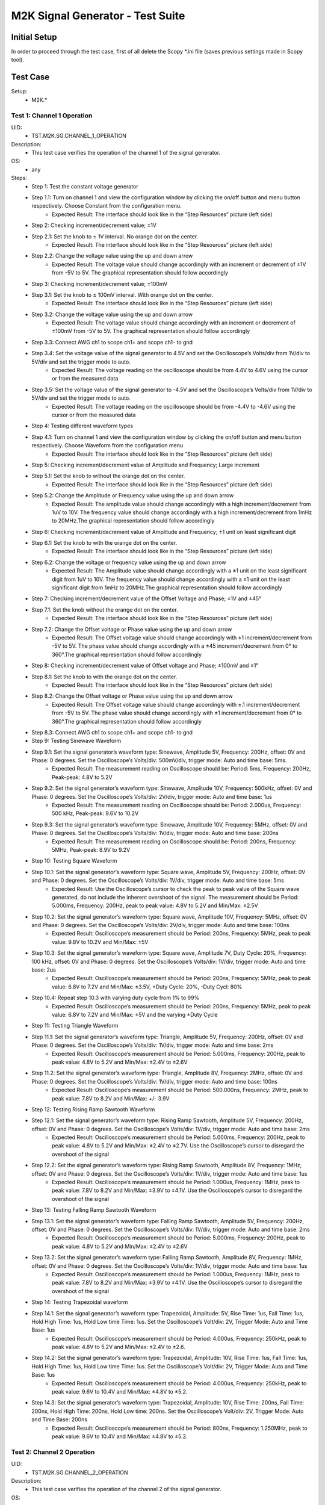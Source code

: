 M2K Signal Generator - Test Suite
=======================================================

Initial Setup
-------------------------------------------------------

In order to proceed through the test case, first of all delete the Scopy \*.ini file (saves previous settings made in Scopy tool).

Test Case
-------------------------------------------------------

Setup:
        - M2K.*

Test 1: Channel 1 Operation
~~~~~~~~~~~~~~~~~~~~~~~~~~~~~~~~~~~~~~~~~~~~~~~~~~~~~~~

UID:
        - TST.M2K.SG.CHANNEL_1_OPERATION

Description:
        - This test case verifies the operation of the channel 1 of the signal generator.

OS:
        - any

Steps:
        * Step 1: Test the constant voltage generator
        * Step 1.1: Turn on channel 1 and view the configuration window by clicking the on/off button and menu button respectively. Choose Constant from the configuration menu.
                    * Expected Result: The interface should look like in the “Step Resources” picture (left side)
        * Step 2: Checking increment/decrement value; ±1V
        * Step 2.1: Set the knob to ± 1V interval. No orange dot on the center.
                    * Expected Result: The interface should look like in the “Step Resources” picture (left side)
        * Step 2.2: Change the voltage value using the up and down arrow
                    * Expected Result: The voltage value should change accordingly with an increment or decrement of ±1V from -5V to 5V. The graphical representation should follow accordingly
        * Step 3: Checking increment/decrement value; ±100mV
        * Step 3.1: Set the knob to ± 100mV interval. With orange dot on the center.
                    * Expected Result: The interface should look like in the “Step Resources” picture (left side)
        * Step 3.2: Change the voltage value using the up and down arrow
                    * Expected Result: The voltage value should change accordingly with an increment or decrement of ±100mV from -5V to 5V. The graphical representation should follow accordingly
        * Step 3.3: Connect AWG ch1 to scope ch1+ and scope ch1- to gnd
        * Step 3.4: Set the voltage value of the signal generator to 4.5V and set the Oscilloscope’s Volts/div from 1V/div to 5V/div and set the trigger mode to auto.
                    * Expected Result: The voltage reading on the oscilloscope should be from 4.4V to 4.6V using the cursor or from the measured data
        * Step 3.5: Set the voltage value of the signal generator to -4.5V and set the Oscilloscope’s Volts/div from 1V/div to 5V/div and set the trigger mode to auto.
                    * Expected Result: The voltage reading on the oscilloscope should be from -4.4V to -4.6V using the cursor or from the measured data
        * Step 4: Testing different waveform types
        * Step 4.1: Turn on channel 1 and view the configuration window by clicking the on/off button and menu button respectively. Choose Waveform from the configuration menu
                    * Expected Result: The interface should look like in the “Step Resources” picture (left side)
        * Step 5: Checking increment/decrement value of Amplitude and Frequency; Large increment
        * Step 5.1: Set the knob to without the orange dot on the center.
                    * Expected Result: The interface should look like in the “Step Resources” picture (left side)
        * Step 5.2: Change the Amplitude or Frequency value using the up and down arrow
                    * Expected Result: The amplitude value should change accordingly with a high increment/decrement from 1uV to 10V. The frequency value should change accordingly with a high increment/decrement from 1mHz to 20MHz.The graphical representation should follow accordingly
        * Step 6: Checking increment/decrement value of Amplitude and Frequency; ±1 unit on least significant digit
        * Step 6.1: Set the knob to with the orange dot on the center.
                    * Expected Result: The interface should look like in the “Step Resources” picture (left side)
        * Step 6.2: Change the voltage or frequency value using the up and down arrow
                    * Expected Result: The Amplitude value should change accordingly with a ±1 unit on the least significant digit from 1uV to 10V. The frequency value should change accordingly with a ±1 unit on the least significant digit from 1mHz to 20MHz.The graphical representation should follow accordingly
        * Step 7: Checking increment/decrement value of the Offset Voltage and Phase; ±1V and ±45°
        * Step 7.1: Set the knob without the orange dot on the center.
                    * Expected Result: The interface should look like in the “Step Resources” picture (left side)
        * Step 7.2: Change the Offset voltage or Phase value using the up and down arrow
                    * Expected Result: The Offset voltage value should change accordingly with ±1 increment/decrement from -5V to 5V. The phase value should change accordingly with a ±45 increment/decrement from 0° to 360°.The graphical representation should follow accordingly
        * Step 8: Checking increment/decrement value of Offset voltage and Phase; ±100mV and ±1°
        * Step 8.1: Set the knob to with the orange dot on the center.
                    * Expected Result: The interface should look like in the “Step Resources” picture (left side)
        * Step 8.2: Change the Offset voltage or Phase value using the up and down arrow
                    * Expected Result: The Offset voltage value should change accordingly with ±.1 increment/decrement from -5V to 5V. The phase value should change accordingly with ±1 increment/decrement from 0° to 360°.The graphical representation should follow accordingly
        * Step 8.3: Connect AWG ch1 to scope ch1+ and scope ch1- to gnd
        * Step 9: Testing Sinewave Waveform
        * Step 9.1: Set the signal generator’s waveform type: Sinewave, Amplitude 5V, Frequency: 200Hz, offset: 0V and Phase: 0 degrees. Set the Oscilloscope’s Volts/div: 500mV/div, trigger mode: Auto and time base: 5ms.
                    * Expected Result: The measurement reading on Oscilloscope should be: Period: 5ms, Frequency: 200Hz, Peak-peak: 4.8V to 5.2V
        * Step 9.2: Set the signal generator’s waveform type: Sinewave, Amplitude 10V, Frequency: 500kHz, offset: 0V and Phase: 0 degrees. Set the Oscilloscope’s Volts/div: 2V/div, trigger mode: Auto and time base: 1us
                    * Expected Result: The measurement reading on Oscilloscope should be: Period: 2.000us, Frequency: 500 kHz, Peak-peak: 9.6V to 10.2V
        * Step 9.3: Set the signal generator’s waveform type: Sinewave, Amplitude 10V, Frequency: 5MHz, offset: 0V and Phase: 0 degrees. Set the Oscilloscope’s Volts/div: 1V/div, trigger mode: Auto and time base: 200ns
                    * Expected Result: The measurement reading on Oscilloscope should be: Period: 200ns, Frequency: 5MHz, Peak-peak: 8.9V to 9.2V
        * Step 10: Testing Square Waveform
        * Step 10.1: Set the signal generator’s waveform type: Square wave, Amplitude 5V, Frequency: 200Hz, offset: 0V and Phase: 0 degrees. Set the Oscilloscope’s Volts/div: 1V/div, trigger mode: Auto and time base: 5ms
                    * Expected Result: Use the Oscilloscope’s cursor to check the peak to peak value of the Square wave generated, do not include the inherent overshoot of the signal. The measurement should be Period: 5.000ms, Frequency: 200Hz, peak to peak value: 4.8V to 5.2V and Min/Max: ±2.5V
        * Step 10.2: Set the signal generator’s waveform type: Square wave, Amplitude 10V, Frequency: 5MHz, offset: 0V and Phase: 0 degrees. Set the Oscilloscope’s Volts/div: 2V/div, trigger mode: Auto and time base: 100ns
                    * Expected Result: Oscilloscope’s measurement should be Period: 200ns, Frequency: 5MHz, peak to peak value: 9.8V to 10.2V and Min/Max: ±5V
        * Step 10.3: Set the signal generator’s waveform type: Square wave, Amplitude 7V, Duty Cycle: 20%, Frequency: 100 kHz, offset: 0V and Phase: 0 degrees. Set the Oscilloscope’s Volts/div: 1V/div, trigger mode: Auto and time base: 2us
                    * Expected Result: Oscilloscope’s measurement should be Period: 200ns, Frequency: 5MHz, peak to peak value: 6.8V to 7.2V and Min/Max: ±3.5V, +Duty Cycle: 20%, -Duty Cycl: 80%
        * Step 10.4: Repeat step 10.3 with varying duty cycle from 1% to 99%
                    * Expected Result: Oscilloscope’s measurement should be Period: 200ns, Frequency: 5MHz, peak to peak value: 6.8V to 7.2V and Min/Max: ±5V and the varying ±Duty Cycle
        * Step 11: Testing Triangle Waveform
        * Step 11.1: Set the signal generator’s waveform type: Triangle, Amplitude 5V, Frequency: 200Hz, offset: 0V and Phase: 0 degrees. Set the Oscilloscope’s Volts/div: 1V/div, trigger mode: Auto and time base: 2ms
                    * Expected Result: Oscilloscope’s measurement should be Period: 5.000ms, Frequency: 200Hz, peak to peak value: 4.8V to 5.2V and Min/Max: ±2.4V to ±2.6V
        * Step 11.2: Set the signal generator’s waveform type: Triangle, Amplitude 8V, Frequency: 2MHz, offset: 0V and Phase: 0 degrees. Set the Oscilloscope’s Volts/div: 1V/div, trigger mode: Auto and time base: 100ns
                    * Expected Result: Oscilloscope’s measurement should be Period: 500.000ns, Frequency: 2MHz, peak to peak value: 7.8V to 8.2V and Min/Max: +/- 3.9V
        * Step 12: Testing Rising Ramp Sawtooth Waveform
        * Step 12.1: Set the signal generator’s waveform type: Rising Ramp Sawtooth, Amplitude 5V, Frequency: 200Hz, offset: 0V and Phase: 0 degrees. Set the Oscilloscope’s Volts/div: 1V/div, trigger mode: Auto and time base: 2ms
                    * Expected Result: Oscilloscope’s measurement should be Period: 5.000ms, Frequency: 200Hz, peak to peak value: 4.8V to 5.2V and Min/Max: ±2.4V to ±2.7V. Use the Oscilloscope’s cursor to disregard the overshoot of the signal
        * Step 12.2: Set the signal generator’s waveform type: Rising Ramp Sawtooth, Amplitude 8V, Frequency: 1MHz, offset: 0V and Phase: 0 degrees. Set the Oscilloscope’s Volts/div: 1V/div, trigger mode: Auto and time base: 1us
                    * Expected Result: Oscilloscope’s measurement should be Period: 1.000us, Frequency: 1MHz, peak to peak value: 7.8V to 8.2V and Min/Max: ±3.9V to ±4.1V. Use the Oscilloscope’s cursor to disregard the overshoot of the signal
        * Step 13: Testing Falling Ramp Sawtooth Waveform
        * Step 13.1: Set the signal generator’s waveform type: Falling Ramp Sawtooth, Amplitude 5V, Frequency: 200Hz, offset: 0V and Phase: 0 degrees. Set the Oscilloscope’s Volts/div: 1V/div, trigger mode: Auto and time base: 2ms
                    * Expected Result: Oscilloscope’s measurement should be Period: 5.000ms, Frequency: 200Hz, peak to peak value: 4.8V to 5.2V and Min/Max: ±2.4V to ±2.6V
        * Step 13.2: Set the signal generator’s waveform type: Falling Ramp Sawtooth, Amplitude 8V, Frequency: 1MHz, offset: 0V and Phase: 0 degrees. Set the Oscilloscope’s Volts/div: 1V/div, trigger mode: Auto and time base: 1us
                    * Expected Result: Oscilloscope’s measurement should be Period: 1.000us, Frequency: 1MHz, peak to peak value: 7.8V to 8.2V and Min/Max: ±3.9V to ±4.1V. Use the Oscilloscope’s cursor to disregard the overshoot of the signal
        * Step 14: Testing Trapezoidal waveform
        * Step 14.1: Set the signal generator’s waveform type: Trapezoidal, Amplitude: 5V, Rise Time: 1us, Fall Time: 1us, Hold High Time: 1us, Hold Low time Time: 1us. Set the Oscilloscope’s Volt/div: 2V, Trigger Mode: Auto and Time Base: 1us
                    * Expected Result: Oscilloscope’s measurement should be Period: 4.000us, Frequency: 250kHz, peak to peak value: 4.8V to 5.2V and Min/Max: ±2.4V to ±2.6.
        * Step 14.2: Set the signal generator’s waveform type: Trapezoidal, Amplitude: 10V, Rise Time: 1us, Fall Time: 1us, Hold High Time: 1us, Hold Low time Time: 1us. Set the Oscilloscope’s Volt/div: 2V, Trigger Mode: Auto and Time Base: 1us
                    * Expected Result: Oscilloscope’s measurement should be Period: 4.000us, Frequency: 250kHz, peak to peak value: 9.6V to 10.4V and Min/Max: ±4.8V to ±5.2.
        * Step 14.3: Set the signal generator’s waveform type: Trapezoidal, Amplitude: 10V, Rise Time: 200ns, Fall Time: 200ns, Hold High Time: 200ns, Hold Low time: 200ns. Set the Oscilloscope’s Volt/div: 2V, Trigger Mode: Auto and Time Base: 200ns
                    * Expected Result: Oscilloscope’s measurement should be Period: 800ns, Frequency: 1.250MHz, peak to peak value: 9.6V to 10.4V and Min/Max: ±4.8V to ±5.2.


Test 2: Channel 2 Operation
~~~~~~~~~~~~~~~~~~~~~~~~~~~~~~~~~~~~~~~~~~~~~~~~~~~~~~~

UID:
        - TST.M2K.SG.CHANNEL_2_OPERATION

Description:
        - This test case verifies the operation of the channel 2 of the signal generator.

OS:
        - any

Steps:
        * Step 1: Test the constant voltage generator
        * Step 1.1: Turn on channel 2 and view the configuration window by clicking the on/off button and menu button respectively. Choose Constant from the configuration menu.
                    * Expected Result: The interface should look like in the “Step Resources” picture (left side)
        * Step 2: Checking increment/decrement value; ±1V
        * Step 2.1: Set the knob to ± 1V interval. No orange dot on the center.
                    * Expected Result: The interface should look like in the “Step Resources” picture (left side)
        * Step 2.2: Change the voltage value using the up and down arrow
                    * Expected Result: The voltage value should change accordingly with an increment or decrement of ±1V from -5V to 5V. The graphical representation should follow accordingly
        * Step 3: Checking increment/decrement value; ±100mV
        * Step 3.1: Set the knob to ± 100mV interval. With orange dot on the center.
                    * Expected Result: The interface should look like in the “Step Resources” picture (left side)
        * Step 3.2: Change the voltage value using the up and down arrow
                    * Expected Result: The voltage value should change accordingly with an increment or decrement of ±100mV from -5V to 5V. The graphical representation should follow accordingly
        * Step 3.3: Connect AWG ch2 to scope ch2+ and scope ch2- to gnd
        * Step 3.4: Set the voltage value of the signal generator to 4.5V and set the Oscilloscope’s Volts/div from 1V/div to 5V/div and set the trigger mode to auto.
                    * Expected Result: The voltage reading on the oscilloscope should be from 4.4V to 4.6V using the cursor or from the measured data
        * Step 3.5: Set the voltage value of the signal generator to -4.5V and set the Oscilloscope’s Volts/div from 1V/div to 5V/div and set the trigger mode to auto.
                    * Expected Result: The voltage reading on the oscilloscope should be from -4.4V to -4.6V using the cursor or from the measured data
        * Step 4: Testing different waveform types
        * Step 4.1: Turn on channel 2 and view the configuration window by clicking the on/off button and menu button respectively. Choose Waveform from the configuration menu
                    * Expected Result: The interface should look like in the “Step Resources” picture (left side)
        * Step 5: Checking increment/decrement value of Amplitude and Frequency; Large increment
        * Step 5.1: Set the knob to without the orange dot on the center.
                    * Expected Result: The interface should look like in the “Step Resources” picture (left side)
        * Step 5.2: Change the Amplitude or Frequency value using the up and down arrow
                    * Expected Result: The amplitude value should change accordingly with a high increment/decrement from 1uV to 10V. The frequency value should change accordingly with a high increment/decrement from 1mHz to 20MHz.The graphical representation should follow accordingly
        * Step 6: Checking increment/decrement value of Amplitude and Frequency; ±1 unit on least significant digit
        * Step 6.1: Set the knob to with the orange dot on the center.
                    * Expected Result: The interface should look like in the “Step Resources” picture (left side)
        * Step 6.2: Change the voltage or frequency value using the up and down arrow
                    * Expected Result: The Amplitude value should change accordingly with a ±1 unit on the least significant digit from 1uV to 10V. The frequency value should change accordingly with a ±1 unit on the least significant digit from 1mHz to 20MHz.The graphical representation should follow accordingly
        * Step 7: Checking increment/decrement value of the Offset Voltage and Phase; ±1V and ±45°
        * Step 7.1: Set the knob without the orange dot on the center.
                    * Expected Result: The interface should look like in the “Step Resources” picture (left side)
        * Step 7.2: Change the Offset voltage or Phase value using the up and down arrow
                    * Expected Result: The Offset voltage value should change accordingly with ±1 increment/decrement from -5V to 5V. The phase value should change accordingly with a ±45 increment/decrement from 0° to 360°.The graphical representation should follow accordingly
        * Step 8: Checking increment/decrement value of Offset voltage and Phase; ±100mV and ±1°
        * Step 8.1: Set the knob to with the orange dot on the center.
                    * Expected Result: The interface should look like in the “Step Resources” picture (left side)
        * Step 8.2: Change the Offset voltage or Phase value using the up and down arrow
                    * Expected Result: The Offset voltage value should change accordingly with ±.1 increment/decrement from -5V to 5V. The phase value should change accordingly with ±1 increment/decrement from 0° to 360°.The graphical representation should follow accordingly
        * Step 8.3: Connect AWG ch2 to scope ch2+ and scope ch2- to gnd
        * Step 9: Testing Sinewave Waveform
        * Step 9.1: Set the signal generator’s waveform type: Sinewave, Amplitude 5V, Frequency: 200Hz, offset: 0V and Phase: 0 degrees. Set the Oscilloscope’s Volts/div: 500mV/div, trigger mode: Auto and time base: 5ms.
                    * Expected Result: The measurement reading on Oscilloscope should be: Period: 5ms, Frequency: 200Hz, Peak-peak: 4.8V to 5.2V
        * Step 9.2: Set the signal generator’s waveform type: Sinewave, Amplitude 10V, Frequency: 500kHz, offset: 0V and Phase: 0 degrees. Set the Oscilloscope’s Volts/div: 2V/div, trigger mode: Auto and time base: 1us
                    * Expected Result: The measurement reading on Oscilloscope should be: Period: 2.000us, Frequency: 500 kHz, Peak-peak: 9.6V to 10.2V
        * Step 9.3: Set the signal generator’s waveform type: Sinewave, Amplitude 10V, Frequency: 5MHz, offset: 0V and Phase: 0 degrees. Set the Oscilloscope’s Volts/div: 1V/div, trigger mode: Auto and time base: 200ns
                    * Expected Result: The measurement reading on Oscilloscope should be: Period: 200ns, Frequency: 5MHz, Peak-peak: 8.9V to 9.2V
        * Step 10: Testing Square Waveform
        * Step 10.1: Set the signal generator’s waveform type: Square wave, Amplitude 5V, Frequency: 200Hz, offset: 0V and Phase: 0 degrees. Set the Oscilloscope’s Volts/div: 1V/div, trigger mode: Auto and time base: 5ms
                    * Expected Result: Use the Oscilloscope’s cursor to check the peak to peak value of the Square wave generated, do not include the inherent overshoot of the signal. The measurement should be Period: 5.000ms, Frequency: 200Hz, peak to peak value: 4.8V to 5.2V and Min/Max: ±2.5V
        * Step 10.2: Set the signal generator’s waveform type: Square wave, Amplitude 10V, Frequency: 5MHz, offset: 0V and Phase: 0 degrees. Set the Oscilloscope’s Volts/div: 2V/div, trigger mode: Auto and time base: 100ns
                    * Expected Result: Oscilloscope’s measurement should be Period: 200ns, Frequency: 5MHz, peak to peak value: 9.8V to 10.2V and Min/Max: ±5V
        * Step 10.3: Set the signal generator’s waveform type: Square wave, Amplitude 7V, Duty Cycle: 20%, Frequency: 100 kHz, offset: 0V and Phase: 0 degrees. Set the Oscilloscope’s Volts/div: 1V/div, trigger mode: Auto and time base: 2us
                    * Expected Result: Oscilloscope’s measurement should be Period: 200ns, Frequency: 5MHz, peak to peak value: 6.8V to 7.2V and Min/Max: ±3.5V, +Duty Cycle: 20%, -Duty Cycl: 80%
        * Step 10.4: Repeat step 10.3 with varying duty cycle from 1% to 99%
                    * Expected Result: Oscilloscope’s measurement should be Period: 200ns, Frequency: 5MHz, peak to peak value: 6.8V to 7.2V and Min/Max: ±5V and the varying ±Duty Cycle
        * Step 11: Testing Triangle Waveform
        * Step 11.1: Set the signal generator’s waveform type: Triangle, Amplitude 5V, Frequency: 200Hz, offset: 0V and Phase: 0 degrees. Set the Oscilloscope’s Volts/div: 1V/div, trigger mode: Auto and time base: 2ms
                    * Expected Result: Oscilloscope’s measurement should be Period: 5.000ms, Frequency: 200Hz, peak to peak value: 4.8V to 5.2V and Min/Max: ±2.4V to ±2.6V
        * Step 11.2: Set the signal generator’s waveform type: Triangle, Amplitude 8V, Frequency: 2MHz, offset: 0V and Phase: 0 degrees. Set the Oscilloscope’s Volts/div: 1V/div, trigger mode: Auto and time base: 100ns
                    * Expected Result: Oscilloscope’s measurement should be Period: 500.000ns, Frequency: 2MHz, peak to peak value: 7.8V to 8.2V and Min/Max: +/- 3.9V
        * Step 12: Testing Rising Ramp Sawtooth Waveform
        * Step 12.1: Set the signal generator’s waveform type: Rising Ramp Sawtooth, Amplitude 5V, Frequency: 200Hz, offset: 0V and Phase: 0 degrees. Set the Oscilloscope’s Volts/div: 1V/div, trigger mode: Auto and time base: 2ms
                    * Expected Result: Oscilloscope’s measurement should be Period: 5.000ms, Frequency: 200Hz, peak to peak value: 4.8V to 5.2V and Min/Max: ±2.4V to ±2.7V. Use the Oscilloscope’s cursor to disregard the overshoot of the signal
        * Step 12.2: Set the signal generator’s waveform type: Rising Ramp Sawtooth, Amplitude 8V, Frequency: 1MHz, offset: 0V and Phase: 0 degrees. Set the Oscilloscope’s Volts/div: 1V/div, trigger mode: Auto and time base: 1us
                    * Expected Result: Oscilloscope’s measurement should be Period: 1.000us, Frequency: 1MHz, peak to peak value: 7.8V to 8.2V and Min/Max: ±3.9V to ±4.1V. Use the Oscilloscope’s cursor to disregard the overshoot of the signal
        * Step 13: Testing Falling Ramp Sawtooth Waveform
        * Step 13.1: Set the signal generator’s waveform type: Falling Ramp Sawtooth, Amplitude 5V, Frequency: 200Hz, offset: 0V and Phase: 0 degrees. Set the Oscilloscope’s Volts/div: 1V/div, trigger mode: Auto and time base: 2ms
                    * Expected Result: Oscilloscope’s measurement should be Period: 5.000ms, Frequency: 200Hz, peak to peak value: 4.8V to 5.2V and Min/Max: ±2.4V to ±2.6V
        * Step 13.2: Set the signal generator’s waveform type: Falling Ramp Sawtooth, Amplitude 8V, Frequency: 1MHz, offset: 0V and Phase: 0 degrees. Set the Oscilloscope’s Volts/div: 1V/div, trigger mode: Auto and time base: 1us
                    * Expected Result: Oscilloscope’s measurement should be Period: 1.000us, Frequency: 1MHz, peak to peak value: 7.8V to 8.2V and Min/Max: ±3.9V to ±4.1V. Use the Oscilloscope’s cursor to disregard the overshoot of the signal
        * Step 14: Testing Trapezoidal waveform
        * Step 14.1: Set the signal generator’s waveform type: Trapezoidal, Amplitude: 5V, Rise Time: 1us, Fall Time: 1us, Hold High Time: 1us, Hold Low time Time: 1us. Set the Oscilloscope’s Volt/div: 2V, Trigger Mode: Auto and Time Base: 1us
                    * Expected Result: Oscilloscope’s measurement should be Period: 4.000us, Frequency: 250kHz, peak to peak value: 4.8V to 5.2V and Min/Max: ±2.4V to ±2.6.
        * Step 14.2: Set the signal generator’s waveform type: Trapezoidal, Amplitude: 10V, Rise Time: 1us, Fall Time: 1us, Hold High Time: 1us, Hold Low time Time: 1us. Set the Oscilloscope’s Volt/div: 2V, Trigger Mode: Auto and Time Base: 1us
                    * Expected Result: Oscilloscope’s measurement should be Period: 4.000us, Frequency: 250kHz, peak to peak value: 9.6V to 10.4V and Min/Max: ±4.8V to ±5.2.
        * Step 14.3: Set the signal generator’s waveform type: Trapezoidal, Amplitude: 10V, Rise Time: 200ns, Fall Time: 200ns, Hold High Time: 200ns, Hold Low time: 200ns. Set the Oscilloscope’s Volt/div: 2V, Trigger Mode: Auto and Time Base: 200ns
                    * Expected Result: Oscilloscope’s measurement should be Period: 800ns, Frequency: 1.250MHz, peak to peak value: 9.6V to 10.4V and Min/Max: ±4.8V to ±5.2.


Test 3: Channel 1 and Channel 2 Operation
~~~~~~~~~~~~~~~~~~~~~~~~~~~~~~~~~~~~~~~~~~~~~~~~~~~~~~~

UID:
        - TST.M2K.SG.CHANNEL_1_AND_CHANNEL_2_OPERATION

Description:
        - This test case verifies the operation of the channel 1 and channel 2 of the signal generator.

OS:
        - any

Steps:
        * Step 1: Test constant voltage generator for both channels simultaneously
        * Step 1.1: Turn on channels 1 and 2 and view the configuration window by clicking the on/off button then the menu button. Choose Constant from the configuration menu for both channels
                    * Expected Result: The interface should look like in the “Step Resources” picture (left side)
        * Step 1.2: Connect AWG ch1 to scope ch1+ and scope ch1- to gnd. Connect AWG ch2 to scope ch2+ and scope ch2- to gnd
        * Step 1.3: Set signal generator’s channel 1 to 4.5V and channel 2 to -4.0V
                    * Expected Result: Open voltmeter instrument in DC mode. Channel 1 should have a voltage of 4.4V to 4.6V and channel 2 should have a voltage of -4.1V to -3.9V
        * Step 1.4: Set signal generator’s channel 1 to -4.5V and channel 2 to 4.0V
        * Step 2: Test different waveforms for both channels simultaneously
        * Step 2.1: Turn on channels 1 and 2 and view the configuration window by clicking the on/off button then the menu button. Choose waveform from the configuration menu for both channels
                    * Expected Result: The interface should look like in the “Step Resources” picture (left side)
        * Step 2.2: Connect AWG ch1 to scope ch1+ and scope ch1- to gnd. Connect AWG ch2 to scope ch2+ and scope ch2- to gnd
        * Step 3: Test phase configuration
        * Step 3.1: Set signal generator channels 1 and 2 to either Sine or Triangle waveform type, they should be the same. For channel 1 set Amplitude: 5V, Frequency: 5kHz, offset: 0V and phase: 0°. Set signal generator’s channel 2 to Amplitude: 5V, Frequency: 5kHz, offset: 0V and phase: 180°. Set Oscilloscope’s both channel to Time Base: 200us, Volts/Div: 1V
                    * Expected Result: The interface should look like in the “Step Resources” picture (left side)
        * Step 3.2: Run Oscilloscope, add channel with an input function: f(t) = sin(t1) + sin(t0).
                    * Expected Result: The new plot’s value should be very close to 0V ranging around -0.2V to 0.2V
        * Step 3.3: Set signal generator channels 1 and 2 to either Sine or Triangle waveform type, they should be the same. For channel 1 set Amplitude: 5V, Frequency: 5kHz, offset: 0V and phase: 0°. Set signal generator’s channel 2 to Amplitude: 5V, Frequency: 5kHz, offset: 0V and phase: 360°. Set Oscilloscope’s both channel to Time Base: 200us, Volts/Div: 1V
                    * Expected Result: The interface should look like in the “Step Resources” picture (left side)
        * Step 3.4: Run Oscilloscope, add channel with an input function: f(t) = sin(t1) - sin(t0).
                    * Expected Result: The new plot’s value should be very close to 0V ranging around -0.2V to 0.2V


Test 4: Additional Features
~~~~~~~~~~~~~~~~~~~~~~~~~~~~~~~~~~~~~~~~~~~~~~~~~~~~~~~

UID:
        - TST.M2K.SG.ADDITIONAL_FEATURES

Description:
        - This test case verifies the additional features of the signal generator.

OS:
        - any

Steps:
        * Step 1: Test Noise
        * Step 1.1: Turn on Signal Generator’s channel 1 and set the following parameter, Waveform Type: Square Wave, Amplitude: 3V, Offset: 1.5V, Frequency: 1kHz, Phase: 0degrees and Duty Cycle: 50%
                    * Expected Result: The interface should look like in the “Step Resources” picture (left side).
        * Step 1.2: Connect AWG ch1 to scope ch1+ and scope ch1- to gnd
                    * Expected Result: Check in the Oscilloscope if the Square Wave signal generated is from 0V to 3V.
        * Step 1.3: Choose Uniform Noise Type in the dropdown menu and set it to 500mV
                    * Expected Result: The interface should look like in the “Step Resources” picture (left side)
        * Step 1.4: Set the Oscilloscope’s setting to Time Base: 100us, Volts/Div: 500mV/Div; Using the cursors measure the noise generated in the square waveform
                    * Expected Result: The measured voltage should be close to 500mV. Check the step resource picture for reference.
        * Step 1.5: Repeat steps 1.3 and 1.4 using different Noise Amplitude [1V, 1.5V, 2V and 2.5V]
                    * Expected Result: The measured voltage should be close to the desired noise voltage.
        * Step 2: Test Buffer
        * Step 2.1: Download buffer test files (https://wiki.analog.com/_media/university/tools/m2k/scopy/test-cases/signal_generator_buffer_test.zip). Open Signal Generator Instrument and click the Buffer Tab
                    * Expected Result: Refer to the Step Resource Image for reference
        * Step 2.2: Connect AWG ch1 to scope ch1+ and scope ch1- to gnd
        * Step 3: Test .csv file
        * Step 3.1: Load the .csv file from the downloaded .zip file
                    * Expected Result: The signal generated should be a stair step signal.
        * Step 4: Test .mat file
        * Step 4.1: Load the .mat file from the downloaded .zip file. Set the frequency to 20kHz, and the time base of Oscilloscope to 10ms.
                    * Expected Result: The signal generated should be a sine wave signal.
        * Step 5: Test Math
        * Step 5.1: Open Signal Generator Instrument and click the Math tab
                    * Expected Result: Refer to the Step Resource image for reference.
        * Step 5.2: Connect AWG ch1 to scope ch1+ and scope ch1- to gnd
        * Step 6: Generate Sine waves
        * Step 6.1: In the Signal Generator Math Function tab, set frequency to 100Hz, and type in the function box 5*sin(t) and click apply. In the Oscilloscope instrument set Volts/div: 1V/div, Trigger: Auto, Time base: 2ms
                    * Expected Result: The generated sine wave signal should have the following parameters, peak to peak: 9.6Vpp to 10.4Vpp, frequency: 100Hz, and period: 10ms. Refer to the Step resource image for reference
        * Step 6.2: In the Signal Generator Math Function tab, set frequency to 1kHz, and type in the function box 4*sin(10*t) and click apply. In the Oscilloscope instrument set Volts/div: 1V/div, Trigger: Auto, Time base: 20us
                    * Expected Result: The generated sine wave signal should have the following parameters, peak to peak: 7.6Vpp to 8.4Vpp, frequency: 10kHz, and period: 100us. Refer to the Step resource image for reference
        * Step 6.3: In the Signal Generator Math Function tab, set frequency to 100kHz, and type in the function box 3*sin(50*t) and click apply. In the Oscilloscope instrument set Volts/div: 1V/div, Trigger: Auto, Time base: 100ns
                    * Expected Result: The generated sine wave signal should have the following parameters, peak to peak: 5.6Vpp to 6.4Vpp, frequency: 5MHz, and period: 200ns. Refer to the Step resource image for reference
        * Step 7: Generate Square waves
        * Step 7.1: In the Signal Generator Math Function tab, set frequency to 500kHz, and type in the function box 4*sin(t) + 4*sin(3*t)/3 + 4*sin(5*t)/5 + 4*sin(7*t)/7 + 4*sin(9*t)/9 + 4*sin(11*t)/11 (you can copy and paste the text to Scopy) and click apply. In the Oscilloscope instrument set Volts/div: 1V/div, Trigger: Auto, Time base: 500ns
                    * Expected Result: The generated square wave signal should have the following parameters, peak to peak: 7Vpp to 7.4Vpp, frequency: 500kHz, and period: 2us. Refer to the Step resource image for reference
        * Step 8: Waveform Phase – Seconds
        * Step 8.1: Open Waveform tab. Set frequency to 500Hz. Set Phase to 90 degrees. Then change phase unit to seconds.
                    * Expected Result: The value of Phase should automatically change to 500us that is 90 degrees in seconds for a frequency of 500Hz.
        * Step 8.2: Increase and decrease the value of phase.
                    * Expected Result: The display should follow accordingly.
        * Step 8.3: Increase phase value to 1.5 ms. Then change again the unit to degrees.
                    * Expected Result: The value should now be 270 degrees.
        * Step 8.4: Change frequency to 1 MHz. Then set phase to 1us. This corresponds to a full period of a 1MHz frequency.
                    * Expected Result: The interface should look like in steps resources picture.
        * Step 8.5: Change phase unit to degrees.
                    * Expected Result: The value should be 360 degrees.
